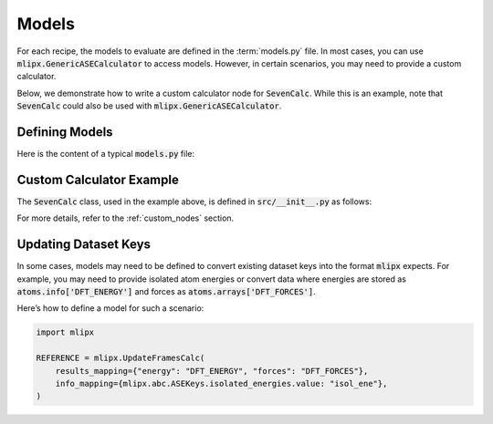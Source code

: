 Models
======

For each recipe, the models to evaluate are defined in the :term:`models.py` file.
In most cases, you can use :code:`mlipx.GenericASECalculator` to access models.
However, in certain scenarios, you may need to provide a custom calculator.

Below, we demonstrate how to write a custom calculator node for :code:`SevenCalc`.
While this is an example, note that :code:`SevenCalc` could also be used with :code:`mlipx.GenericASECalculator`.

Defining Models
---------------

Here is the content of a typical :code:`models.py` file:

.. dropdown:: Content of :code:`models.py`
   :open:

   .. code-block:: python

      import mlipx
      from src import SevenCalc

      mace_medium = mlipx.GenericASECalculator(
         module="mace.calculators",
         class_name="MACECalculator",
         device='auto',
         kwargs={
            "model_paths": "mace_models/y7uhwpje-medium.model",
         },
      )

      mace_agnesi = mlipx.GenericASECalculator(
         module="mace.calculators",
         class_name="MACECalculator",
         device='auto',
         kwargs={
            "model_paths": "mace_models/mace_mp_agnesi_medium.model",
         },
      )

      sevennet = SevenCalc(model='7net-0')

      MODELS = {
         "mace_medm": mace_medium,
         "mace_agne": mace_agnesi,
         "7net": sevennet,
      }

Custom Calculator Example
-------------------------

The :code:`SevenCalc` class, used in the example above, is defined in :code:`src/__init__.py` as follows:

.. dropdown:: Content of :code:`src/__init__.py`
   :open:

   .. code-block:: python

      import dataclasses
      from ase.calculators.calculator import Calculator

      @dataclasses.dataclass
      class SevenCalc:
         model: str

         def get_calculator(self, **kwargs) -> Calculator:
            from sevenn.sevennet_calculator import SevenNetCalculator
            sevennet = SevenNetCalculator(self.model, device='cpu')

            return sevennet

For more details, refer to the :ref:`custom_nodes` section.

.. _update-frames-calc:

Updating Dataset Keys
---------------------

In some cases, models may need to be defined to convert existing dataset keys into the format :code:`mlipx` expects.
For example, you may need to provide isolated atom energies or convert data where energies are stored as :code:`atoms.info['DFT_ENERGY']`
and forces as :code:`atoms.arrays['DFT_FORCES']`.

Here’s how to define a model for such a scenario:

.. code-block:: python

    import mlipx

    REFERENCE = mlipx.UpdateFramesCalc(
        results_mapping={"energy": "DFT_ENERGY", "forces": "DFT_FORCES"},
        info_mapping={mlipx.abc.ASEKeys.isolated_energies.value: "isol_ene"},
    )
